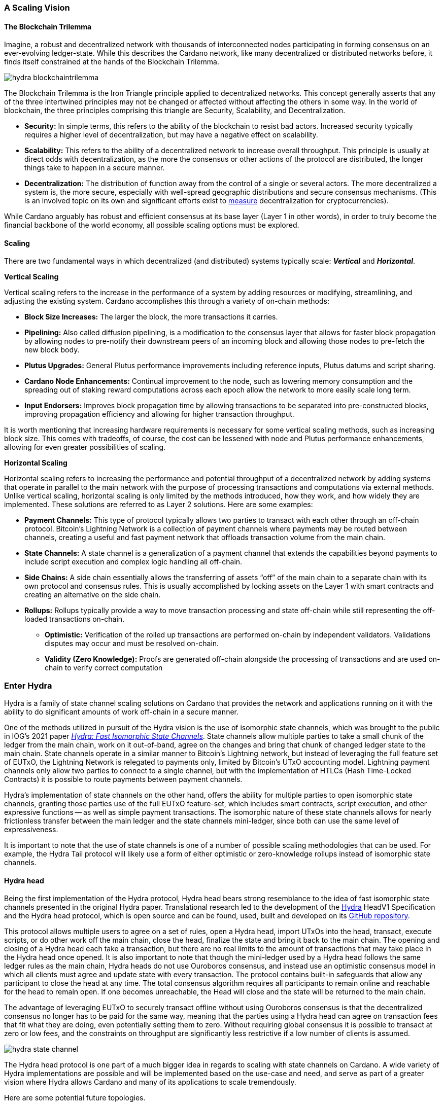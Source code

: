 
:imagesdir: ../../images

=== A Scaling Vision

==== The Blockchain Trilemma

Imagine, a robust and decentralized network(((decentralized, network))) with thousands of interconnected nodes participating in forming consensus on an ever-evolving ledger-state. While this describes the Cardano network, like many decentralized or distributed networks before, it finds itself constrained at the hands of the Blockchain Trilemma.

image::hydra_blockchaintrilemma.png[]

The Blockchain Trilemma is the Iron Triangle principle(((Iron Triangle, principle))) applied to decentralized networks. This concept generally asserts that any of the three intertwined principles may not be changed or affected without affecting the others in some way. In the world of blockchain, the three principles comprising this triangle are Security, Scalability, and Decentralization.

* *Security:* In simple terms, this refers to the ability of the blockchain to resist bad actors. Increased security typically requires a higher level of decentralization, but may have a negative effect on scalability.
* *Scalability:* This refers to the ability of a decentralized network to increase overall throughput. This principle is usually at direct odds with decentralization, as the more the consensus or other actions of the protocol are distributed, the longer things take to happen in a secure manner.
* *Decentralization:* The distribution of function away from the control of a single or several actors. The more decentralized a system is, the more secure, especially with well-spread geographic distributions and secure consensus mechanisms. (This is an involved topic on its own and significant efforts exist to https://informatics.ed.ac.uk/blockchain/edi[measure] decentralization for cryptocurrencies).

While Cardano arguably has robust and efficient consensus at its base layer (Layer 1 in other words), in order to truly become the financial backbone of the world economy, all possible scaling options must be explored.


==== Scaling

There are two fundamental ways in which decentralized (and distributed) systems typically scale: *_Vertical_* and *_Horizontal_*.

*Vertical Scaling*

Vertical scaling refers to the increase in the performance of a system by adding resources or modifying, streamlining, and adjusting the existing system. Cardano accomplishes this through a variety of on-chain methods:

* *Block Size Increases:* The larger the block, the more transactions it carries.
* *Pipelining:* Also called diffusion pipelining, is a modification to the consensus layer that allows for faster block propagation by allowing nodes to pre-notify their downstream peers of an incoming block and allowing those nodes to pre-fetch the new block body.
* *Plutus Upgrades:* General Plutus performance improvements including reference inputs, Plutus datums and script sharing.
* *Cardano Node Enhancements:* Continual improvement to the node, such as lowering memory consumption and the spreading out of staking reward computations across each epoch allow the network to more easily scale long term.
* *Input Endorsers:* Improves block propagation time by allowing transactions to be separated into pre-constructed blocks, improving propagation efficiency and allowing for higher transaction throughput.

It is worth mentioning that increasing hardware requirements is necessary for some vertical scaling methods, such as increasing block size. This comes with tradeoffs, of course, the cost can be lessened with node and Plutus performance enhancements, allowing for even greater possibilities of scaling.

*Horizontal Scaling*

Horizontal scaling refers to increasing the performance and potential throughput of a decentralized network by adding systems that operate in parallel to the main network with the purpose of processing transactions and computations via external methods. Unlike vertical scaling, horizontal scaling is only limited by the methods introduced, how they work, and how widely they are implemented. These solutions are referred to as Layer 2 solutions. Here are some examples:

* *Payment Channels:* This type of protocol typically allows two parties to transact with each other through an off-chain protocol. Bitcoin’s Lightning Network is a collection of payment channels where payments may be routed between channels, creating a useful and fast payment network that offloads transaction volume from the main chain.
* *State Channels:* A state channel is a generalization of a payment channel that extends the capabilities beyond payments to include script execution and complex logic handling all off-chain.
* *Side Chains:* A side chain essentially allows the transferring of assets “off” of the main chain to a separate chain with its own protocol and consensus rules. This is usually accomplished by locking assets on the Layer 1 with smart contracts and creating an alternative on the side chain.
* *Rollups:* Rollups typically provide a way to move transaction processing and state off-chain while still representing the off-loaded transactions on-chain.
** *Optimistic:* Verification of the rolled up transactions are performed on-chain by independent validators. Validations disputes may occur and must be resolved on-chain.
** *Validity (Zero Knowledge):* Proofs are generated off-chain alongside the processing of transactions and are used on-chain to verify correct computation

=== Enter Hydra

Hydra is a family of state channel scaling solutions(((state channel))) on Cardano that provides the network and applications running on it with the ability to do significant amounts of work off-chain in a secure manner.

One of the methods utilized in pursuit of the Hydra vision is the use of isomorphic state channels, which was brought to the public in IOG's 2021 paper https://eprint.iacr.org/2020/299.pdf[_Hydra: Fast Isomorphic State Channels_]. State channels allow multiple parties to take a small chunk of the ledger from the main chain, work on it out-of-band, agree on the changes and bring that chunk of changed ledger state to the main chain. State channels operate in a similar manner to Bitcoin’s Lightning network, but instead of leveraging the full feature set of EUTxO, the Lightning Network is relegated to payments only, limited by Bitcoin’s UTxO accounting model. Lightning payment channels(((Lightning, payment channels))) only allow two parties to connect to a single channel, but with the implementation of HTLCs (Hash Time-Locked Contracts) it is possible to route payments between payment channels.

Hydra’s implementation of state channels on the other hand, offers the ability for multiple parties to open isomorphic state channels(((isomorphic state, channels))), granting those parties use of the full EUTxO feature-set, which includes smart contracts, script execution, and other expressive functions -- as well as simple payment transactions. The isomorphic nature of these state channels allows for nearly frictionless transfer between the main ledger and the state channels mini-ledger, since both can use the same level of expressiveness.

It is important to note that the use of state channels is one of a number of possible scaling methodologies that can be used. For example, the Hydra Tail protocol will likely use a form of either optimistic or zero-knowledge rollups instead of isomorphic state channels.


==== Hydra head

Being the first implementation of the Hydra protocol, Hydra head bears strong resemblance to the idea of fast isomorphic state channels presented in the original Hydra paper. Translational research led to the development of the https://hydra.family/head-protocol/assets/files/hydra-spec-2545957dcabda54607c9bcfed7619c2a.pdf[Hydra] HeadV1 Specification and the Hydra head protocol, which is open source and can be found, used, built and developed on its https://github.com/input-output-hk/hydra[GitHub repository].

This protocol allows multiple users to agree on a set of rules, open a Hydra head, import UTxOs into the head, transact, execute scripts, or do other work off the main chain, close the head, finalize the state and bring it back to the main chain. The opening and closing of a Hydra head each take a transaction, but there are no real limits to the amount of transactions that may take place in the Hydra head once opened. It is also important to note that though the mini-ledger used by a Hydra head follows the same ledger rules as the main chain, Hydra heads do not use Ouroboros consensus, and instead use an optimistic consensus model(((optimistic consensus, model))) in which all clients must agree and update state with every transaction. The protocol contains built-in safeguards that allow any participant to close the head at any time. The total consensus algorithm requires all participants to remain online and reachable for the head to remain open. If one becomes unreachable, the Head will close and the state will be returned to the main chain.

The advantage of leveraging EUTxO to securely transact offline without using Ouroboros consensus(((Ouroboros, consensus))) is that the decentralized consensus no longer has to be paid for the same way, meaning that the parties using a Hydra head can agree on transaction fees that fit what they are doing, even potentially setting them to zero. Without requiring global consensus it is possible to transact at zero or low fees, and the constraints on throughput are significantly less restrictive if a low number of clients is assumed.

image::hydra_state-channel.png[]

The Hydra head protocol is one part of a much bigger idea in regards to scaling with state channels on Cardano. A wide variety of Hydra implementations are possible and will be implemented based on the use-case and need, and serve as part of a greater vision where Hydra allows Cardano and many of its applications to scale tremendously.

Here are some potential future topologies.

==== Basic Hydra head Network

image::hydra_basichydrahead.png[]

The idea of the basic Hydra head network involves multiple Hydra nodes connected together to form a Hydra head state channel(((Hydra head, state channel))) between the connected nodes. The figure above shows two separate Hydra head networks, the blue and the green, with two and four participants respectively. Eventually, it will be possible for multiple Hydra nodes to be opened on a single Hydra node.

==== Delegated Hydra head Network

image::hydra_delegatedhydrahead.png[]

The Delegated Hydra head model involves a separation of the Operator and Client nodes. In this scenario, Operators possess the Hydra keys used by the protocol to sign snapshots on the Head as well as the keys used to progress the Head state machine(((Hydra head, state machine))) on the main chain. The Clients will still be in possession of the payment keys associated with any of the client UTxOs submitted to the head, but in this scenario it will be possible for hundreds or even thousands of clients to interact with a single state channel. A downside here is that the clients will have to trust at least a single operator, with the upside being many clients directly interacting with the state channel. This model could be best described as running Hydra head as a side-chain.

==== Managed Hydra head Network

image::hydra_managedhydrahead.png[]

Rather than each Hydra head requiring each participant to host an instance of Hydra node, Hydra nodes will be able to support multiple Heads per node. Here, a Managed Head Service Provider would host Hydra nodes as a service, allowing clients to connect to the Hydra heads via API (Application Programming Interface) while clients still control the Hydra keys. The client in this case would be analogous to a “light node” that checks into the infrastructure maintainer, or in this case, the Managed Head Service Provider.

==== Hydra head Network

image::hydra_hydraheadnetwork.png[]

The Hydra head Network(((Hydra head, network))) gives Basic Hydra head Networks the ability to connect with each other through individual Hydra nodes. This will require Hydra nodes to be able to manage more than one Head per node, and HTLCs (Hash Time Locked Contracts) or adaptor signatures may be used to perform swaps between networks and forward payments of fungible assets. This is very similar to how the Lightning Network works on Bitcoin.

Hydra head networks can also be assembled in arrangements resembling other network topologies.

image::hydra_star-shapedheadnetwork.png[]

An example being the Star-Shaped Hydra head network(((Star-Shaped Hydra head, network))). In this case, a central Hydra node server (the hydra-node in the diagram with the green, yellow, and purple circles inside of it) would act as a Hydra head aggregation point where Client nodes (A, B, and C) would open channels with the central server independently. The Hydra Server could route transactions between state channels, and potentially use HTLCs in case the destination head is not currently active. The server node will need to have high operational uptime whereas the client nodes can attempt to connect as needed.

==== Inter-Head Hydra Network

image::hydra_interheadhydra.png[]

Though the topologies listed so far will significantly help Cardano and many of its applications scale in a variety of ways, the concept of Interhead Hydra (Layer 3) takes it a step further and proposes virtual Hydra heads running on top of regular Hydra heads allowing even more potential for out-of-band computation and consensus.

==== Hydra Tail

image::hydra_hydratail.png[]

The concept of the Hydra Tail does not use the Hydra head protocol at all. Instead, it uses a server-client architecture, where the server remains online and maintains a ledger state waiting for client connections. Unlike the Hydra head protocol, the Hydra Tail protocol is asymmetrical, with the Tail Server assuming most responsibilities. This asymmetry allows Tail Clients to be low-powered and unreliable (i.e. smartphones, personal computers, etc.) and can connect to the Tail Server when needed. There are methods to prevent the server from bad behavior -- such as putting collateral on the main chain and using a challenge-response-protocol(((challenge-response-protocol))) where clients may dispute server claims. The Hydra Tail protocol may also use zero knowledge proofs alongside optimistic consensus in the form of rollups.

==== Combined Hydra head and Tail Network

image::hydra_combinedheadtail.png[]

Another potential way to accommodate high-throughput application demands, is combining of the Hydra head and Hydra Tail protocols. Hydra head networks could be accessed through Tail Servers(((Tail, Servers))) for clients that are unable to run a reliable Hydra node for example, with Hydra nodes potentially serving as the Tail servers themselves.

==== Full Hydra Vision

image::hydra_fullhydravision.png[]

The concept of Hydra as a scaling solution goes well beyond a multi-party state channel that leverages the expressive EUTxO feature set to offload transaction volume from the mainchain and increase throughput for applications and services. It will eventually be possible to see Hydra evolve into a fully heterogeneous Layer 2 solution that fits a multitude of use-cases. Once developed, it will be possible to observe multiple large, interconnected and incredibly high-throughput Hydra networks with the ability to connect to each other, all running on top of Cardano.

